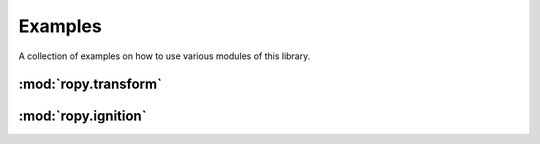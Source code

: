 Examples
========

A collection of examples on how to use various modules of this library.

:mod:`ropy.transform`
---------------------

:mod:`ropy.ignition`
--------------------
